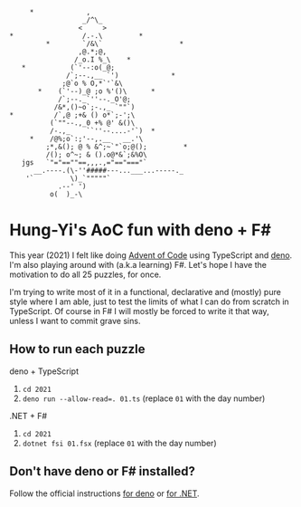 #+begin_example
      *             ,
                   _/^\_
                  <     >
 *                 /.-.\         *
          *        `/&\`                   *
                  ,@.*;@,
                 /_o.I %_\    *
    *           (`'--:o(_@;
               /`;--.,__ `')             *
              ;@`o % O,*`'`&\
        *    (`'--)_@ ;o %'()\      *
             /`;--._`''--._O'@;
            /&*,()~o`;-.,_ `""`)
 *          /`,@ ;+& () o*`;-';\
           (`""--.,_0 +% @' &()\
           /-.,_    ``''--....-'`)  *
      *    /@%;o`:;'--,.__   __.'\
          ;*,&(); @ % &^;~`"`o;@();         *
          /(); o^~; & ().o@*&`;&%O\
    jgs   `"="==""==,,,.,="=="==="`
       __.----.(\-''#####---...___...-----._
     '`         \)_`"""""`
             .--' ')
           o(  )_-\
#+end_example

* Hung-Yi's AoC fun with deno + F#
This year (2021) I felt like doing [[https://adventofcode.com/][Advent of Code]] using TypeScript and [[https://deno.land/][deno]]. I'm
also playing around with (a.k.a learning) F#. Let's hope I have the motivation
to do all 25 puzzles, for once.

I'm trying to write most of it in a functional, declarative and (mostly) pure
style where I am able, just to test the limits of what I can do from scratch in
TypeScript. Of course in F# I will mostly be forced to write it that way, unless
I want to commit grave sins.

** How to run each puzzle
deno + TypeScript
1. ~cd 2021~
2. ~deno run --allow-read=. 01.ts~ (replace =01= with the day number)

.NET + F#
1. ~cd 2021~
2. ~dotnet fsi 01.fsx~ (replace =01= with the day number)

** Don't have deno or F# installed?
Follow the official instructions [[https://deno.land/#installation][for deno]] or [[https://dotnet.microsoft.com/en-us/download][for .NET]].
